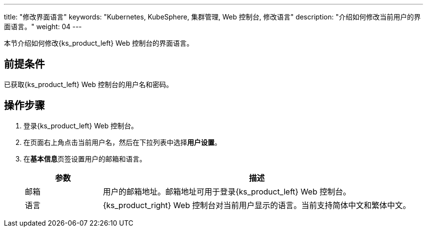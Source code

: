 ---
title: "修改界面语言"
keywords: "Kubernetes, KubeSphere, 集群管理, Web 控制台, 修改语言"
description: "介绍如何修改当前用户的界面语言。"
weight: 04
---

本节介绍如何修改{ks_product_left} Web 控制台的界面语言。

== 前提条件

已获取{ks_product_left} Web 控制台的用户名和密码。

== 操作步骤

. 登录{ks_product_left} Web 控制台。

. 在页面右上角点击当前用户名，然后在下拉列表中选择**用户设置**。

. 在**基本信息**页签设置用户的邮箱和语言。
+
--
[%header,cols="1a,4a"]
|===
|参数 |描述

|邮箱
|用户的邮箱地址。邮箱地址可用于登录{ks_product_left} Web 控制台。

|语言
|{ks_product_right} Web 控制台对当前用户显示的语言。当前支持简体中文和繁体中文。
|===
--
